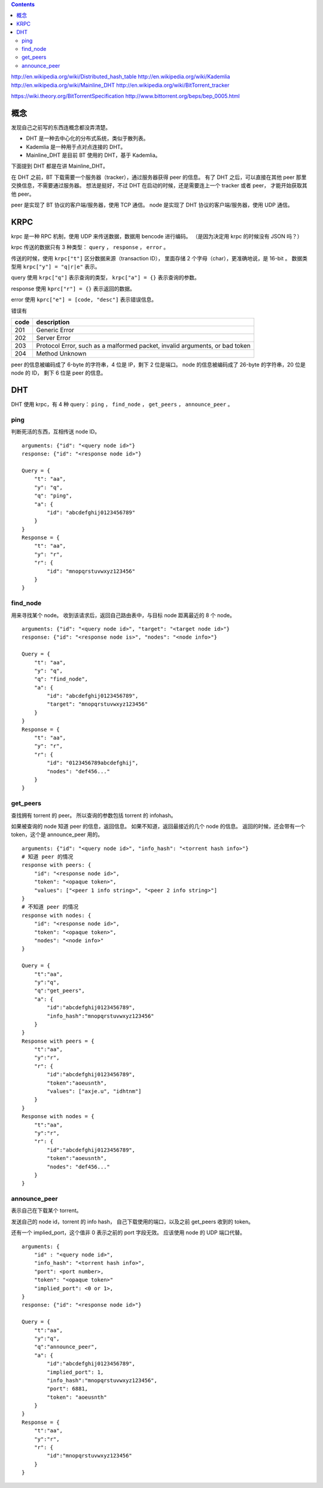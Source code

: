 .. contents::


http://en.wikipedia.org/wiki/Distributed_hash_table
http://en.wikipedia.org/wiki/Kademlia
http://en.wikipedia.org/wiki/Mainline_DHT
http://en.wikipedia.org/wiki/BitTorrent_tracker

https://wiki.theory.org/BitTorrentSpecification
http://www.bittorrent.org/beps/bep_0005.html

概念
=====

发现自己之前写的东西连概念都没弄清楚。

+ DHT 是一种去中心化的分布式系统，类似于散列表。
+ Kademlia 是一种用于点对点连接的 DHT。
+ Mainline_DHT 是目前 BT 使用的 DHT，基于 Kademlia。

下面提到 DHT 都是在讲 Mainline_DHT。

在 DHT 之前，BT 下载需要一个服务器（tracker），通过服务器获得 peer 的信息。
有了 DHT 之后，可以直接在其他 peer 那里交换信息，不需要通过服务器。
想法是挺好，不过 DHT 在启动的时候，还是需要连上一个 tracker 或者 peer，
才能开始获取其他 peer。


peer 是实现了 BT 协议的客户端/服务器，使用 TCP 通信。
node 是实现了 DHT 协议的客户端/服务器，使用 UDP 通信。



KRPC
======

krpc 是一种 RPC 机制，使用 UDP 来传送数据，数据用 bencode 进行编码。
（是因为决定用 krpc 的时候没有 JSON 吗？）

krpc 传送的数据只有 3 种类型： ``query`` ， ``response`` ， ``error`` 。

传送的时候，使用 ``krpc["t"]`` 区分数据来源（transaction ID），
里面存储 2 个字母（char），更准确地说，是 16-bit 。
数据类型用 ``krpc["y"] = "q|r|e"`` 表示。

query 使用 ``krpc["q"]`` 表示查询的类型，
``krpc["a"] = {}`` 表示查询的参数。

response 使用 ``kprc["r"] = {}`` 表示返回的数据。

error 使用 ``kprc["e"] = [code, "desc"]`` 表示错误信息。

错误有

+------+-----------------------------------------------------------------------------+
| code | description                                                                 |
+======+=============================================================================+
| 201  | Generic Error                                                               |
+------+-----------------------------------------------------------------------------+
| 202  | Server Error                                                                |
+------+-----------------------------------------------------------------------------+
| 203  | Protocol Error, such as a malformed packet, invalid arguments, or bad token |
+------+-----------------------------------------------------------------------------+
| 204  | Method Unknown                                                              |
+------+-----------------------------------------------------------------------------+

peer 的信息被编码成了 6-byte 的字符串，4 位是 IP，剩下 2 位是端口。
node 的信息被编码成了 26-byte 的字符串，20 位是 node 的 ID，
剩下 6 位是 peer 的信息。


DHT
====

DHT 使用 krpc，有 4 种 query：
``ping`` ， ``find_node`` ， ``get_peers`` ， ``announce_peer`` 。

ping
-----

判断死活的东西，互相传送 node ID。

::

    arguments: {"id": "<query node id>"}
    response: {"id": "<response node id>"}

    Query = {
        "t": "aa",
        "y": "q",
        "q": "ping",
        "a": {
            "id": "abcdefghij0123456789"
        }
    }
    Response = {
        "t": "aa",
        "y": "r",
        "r": {
            "id": "mnopqrstuvwxyz123456"
        }
    }



find_node
-------------

用来寻找某个 node。
收到该请求后，返回自己路由表中，与目标 node 距离最近的 8 个 node。

::

    arguments: {"id": "<query node id>", "target": "<target node id>"}
    response: {"id": "<response node is>", "nodes": "<node info>"}

    Query = {
        "t": "aa",
        "y": "q",
        "q": "find_node",
        "a": {
            "id": "abcdefghij0123456789",
            "target": "mnopqrstuvwxyz123456"
        }
    }
    Response = {
        "t": "aa",
        "y": "r",
        "r": {
            "id": "0123456789abcdefghij",
            "nodes": "def456..."
        }
    }


get_peers
-----------

查找拥有 torrent 的 peer。
所以查询的参数包括 torrent 的 infohash。

如果被查询的 node 知道 peer 的信息，返回信息。
如果不知道，返回最接近的几个 node 的信息。
返回的时候，还会带有一个 token，这个是 announce_peer 用的。

::

    arguments: {"id": "<query node id>", "info_hash": "<torrent hash info>"}
    # 知道 peer 的情况
    response with peers: {
        "id": "<response node id>",
        "token": "<opaque token>",
        "values": ["<peer 1 info string>", "<peer 2 info string>"]
    }
    # 不知道 peer 的情况
    response with nodes: {
        "id": "<response node id>",
        "token": "<opaque token>",
        "nodes": "<node info>"
    }

    Query = {
        "t":"aa",
        "y":"q",
        "q":"get_peers",
        "a": {
            "id":"abcdefghij0123456789",
            "info_hash":"mnopqrstuvwxyz123456"
        }
    }
    Response with peers = {
        "t":"aa",
        "y":"r",
        "r": {
            "id":"abcdefghij0123456789",
            "token":"aoeusnth",
            "values": ["axje.u", "idhtnm"]
        }
    }
    Response with nodes = {
        "t":"aa",
        "y":"r",
        "r": {
            "id":"abcdefghij0123456789",
            "token":"aoeusnth",
            "nodes": "def456..."
        }
    }


announce_peer
---------------

表示自己在下载某个 torrent。

发送自己的 node id，torrent 的 info hash，
自己下载使用的端口，以及之前 get_peers 收到的 token。

还有一个 implied_port，这个值非 0 表示之前的 port 字段无效。
应该使用 node 的 UDP 端口代替。

::

    arguments: {
        "id" : "<query node id>",
        "info_hash": "<torrent hash info>",
        "port": <port number>,
        "token": "<opaque token>"
        "implied_port": <0 or 1>,
    }
    response: {"id": "<response node id>"}

    Query = {
        "t":"aa",
        "y":"q",
        "q":"announce_peer",
        "a": {
            "id":"abcdefghij0123456789",
            "implied_port": 1,
            "info_hash":"mnopqrstuvwxyz123456",
            "port": 6881,
            "token": "aoeusnth"
        }
    }
    Response = {
        "t":"aa",
        "y":"r",
        "r": {
            "id":"mnopqrstuvwxyz123456"
        }
    }
